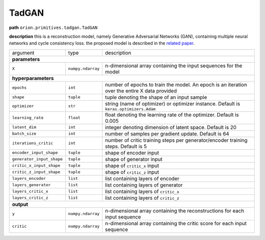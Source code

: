 .. highlight:: shell

TadGAN
~~~~~~

**path**  ``orion.primitives.tadgan.TadGAN``

**description** this is a reconstruction model, namely Generative Adversarial Networks (GAN), containing multiple neural networks and cycle consistency loss. the proposed model is described in the `related paper <https://arxiv.org/pdf/2009.07769.pdf>`__.

========================== =================== =================================================================================================
argument                    type                description  

**parameters**
------------------------------------------------------------------------------------------------------------------------------------------------
 ``X``                      ``numpy.ndarray``   n-dimensional array containing the input sequences for the model 

**hyperparameters**
------------------------------------------------------------------------------------------------------------------------------------------------

 ``epochs``                 ``int``             number of epochs to train the model. An epoch is an iteration over the entire X data provided
 ``shape``                  ``tuple``           tuple denoting the shape of an input sample
 ``optimizer``              ``str``             string (name of optimizer) or optimizer instance. Default is ``keras.optimizers.Adam``
 ``learning_rate``          ``float``           float denoting the learning rate of the optimizer. Default is 0.005
 ``latent_dim``             ``int``             integer denoting dimension of latent space. Default is 20
 ``batch_size``             ``int``             number of samples per gradient update. Default is 64
 ``iterations_critic``      ``int``             number of critic training steps per generator/encoder training steps. Default is 5
 ``encoder_input_shape``    ``tuple``           shape of encoder input
 ``generator_input_shape``  ``tuple``           shape of generator input
 ``critic_x_input_shape``   ``tuple``           shape of ``critic_x`` input
 ``critic_z_input_shape``   ``tuple``           shape of ``critic_z`` input
 ``layers_encoder``         ``list``            list containing layers of encoder
 ``layers_generator``       ``list``            list containing layers of generator
 ``layers_critic_x``        ``list``            list containing layers of ``critic_x``
 ``layers_critic_z``        ``list``            list containing layers of ``critic_z``

**output**
------------------------------------------------------------------------------------------------------------------------------------------------

 ``y``                     ``numpy.ndarray``    n-dimensional array containing the reconstructions for each input sequence
 ``critic``                ``numpy.ndarray``    n-dimensional array containing the critic score for each input sequence
========================== =================== =================================================================================================


.. ipython:: python
    :okwarning:

    import numpy as np
    from mlprimitives import load_primitive

    X = np.array([1] * 100).reshape(1, -1, 1)
    primitive = load_primitive('orion.primitives.tadgan.TadGAN', 
        arguments={"X": X, "epochs": 5, "batch_size": 1,
                   "iterations_critic": 1})

    primitive.fit()
    y, critic = primitive.produce(X=X)

    print("average reconstructed value: {:.2f}, critic score {:.2f}".format(
        y.mean(), critic[0][0])) 
 